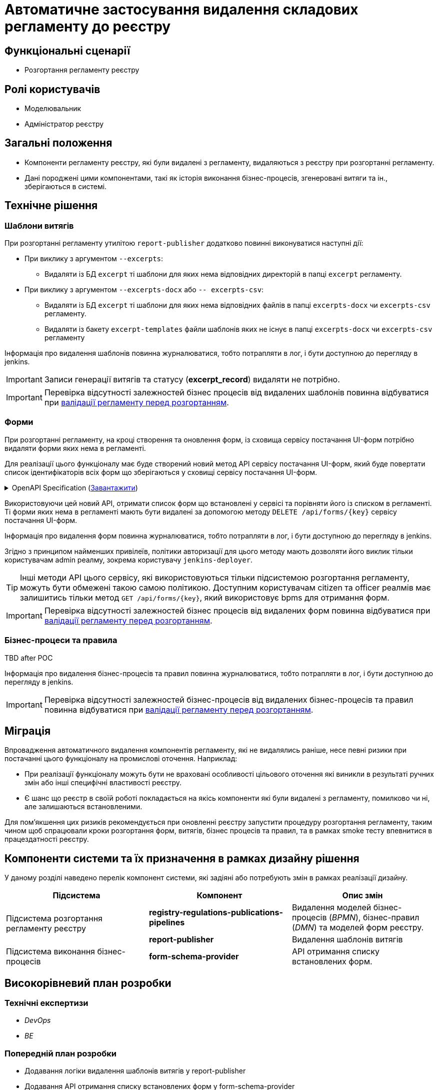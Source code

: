 = Автоматичне застосування видалення складових регламенту до реєстру


== Функціональні сценарії
* Розгортання регламенту реєстру

== Ролі користувачів
* Моделювальник
* Адміністратор реєстру

== Загальні положення
* Компоненти регламенту реєстру, які були видалені з регламенту, видаляються з реєстру при розгортанні регламенту.
* Дані породжені цими компонентами, такі як історія виконання бізнес-процесів, згенеровані витяги та ін., зберігаються в системі.

== Технічне рішення

=== Шаблони витягів
При розгортанні регламенту утилітою `report-publisher` додатково повинні виконуватися наступні дії:

* При виклику з аргументом `--excerpts`:
** Видаляти із БД `excerpt` ті шаблони для яких нема відповідних директорій в папці `excerpt` регламенту. 
* При виклику з аргументом `--excerpts-docx` або `-- excerpts-csv`:
** Видаляти із БД `excerpt` ті шаблони для яких нема відповідних файлів в папці `excerpts-docx` чи `excerpts-csv` регламенту. 
** Видаляти із бакету `excerpt-templates` файли шаблонів яких не існує в папці `excerpts-docx` чи `excerpts-csv` регламенту

Інформація про видалення шаблонів повинна журналюватися, тобто потрапляти в лог, і бути доступною до перегляду в jenkins. 

IMPORTANT: Записи генерації витягів та статусу (*excerpt_record*) видаляти не потрібно.

IMPORTANT: Перевірка відсутності залежностей бізнес процесів від видалених шаблонів повинна відбуватися при xref:arch:architecture/registry/administrative/regulation-management/platform-evolution/regulations-integrity/regulations-integrity.adoc[валідації регламенту перед розгортанням].

=== Форми

При розгортанні регламенту, на кроці створення та оновлення форм, із сховища сервісу постачання UI-форм потрібно видаляти форми яких нема в регламенті. 

Для реалізації цього функціоналу має буде створений новий метод API сервісу постачання UI-форм, який буде повертати список ідентифікаторів всіх форм що зберігаються у сховищі сервісу постачання UI-форм.

.OpenAPI Specification (xref:attachment$architecture-workspace/platform-evolution/auto-remove-on-deploy/fsp-getList-swagger.yml[Завантажити])
[%collapsible]
====
swagger::{attachmentsdir}architecture-workspace/platform-evolution/auto-remove-on-deploy/fsp-getList-swagger.yml[]
====

Використовуючи цей новий API, отримати список форм що встановлені у сервісі та порівняти його із списком в регламенті. Ті форми яких нема в регламенті мають бути видалені за допомогою методу `DELETE /api/forms/{key}` сервісу постачання UI-форм.

Інформація про видалення форм повинна журналюватися, тобто потрапляти в лог, і бути доступною до перегляду в jenkins. 

Згідно з принципом найменших привілеїв, політики авторизації для цього методу мають дозволяти його виклик тільки користувачам admin реалму, зокрема користувачу `jenkins-deployer`.

TIP: Інші методи API цього сервісу, які використовуються тільки підсистемою розгортання регламенту, можуть бути обмежені такою самою політикою. Доступним користувачам citizen та officer реалмів має залишитись тільки метод `GET /api/forms/{key}`, який використовує bpms для отримання форм.

IMPORTANT: Перевірка відсутності залежностей бізнес процесів від видалених форм повинна відбуватися при xref:arch:architecture/registry/administrative/regulation-management/platform-evolution/regulations-integrity/regulations-integrity.adoc[валідації регламенту перед розгортанням].

=== Бізнес-процеси та правила

TBD after POC

// delete process definition with no versions
// delete process definition with many versions
// delete process definition with running instances
// delete process definition with not finished instances

// deactivate process definition with no versions
// deactivate process definition with many versions
// deactivate process definition with running instances
// deactivate process definition with not finished instances

// create process definition with the same name as previously deleted PD

// what happens with
// - instances
// - history 
// - tasks
// - officer portal

// delete rule
// -?

// https://camunda.com/blog/2022/03/qa-the-one-where-you-completely-delete-a-process-definition/

Інформація про видалення бізнес-процесів та правил повинна журналюватися, тобто потрапляти в лог, і бути доступною до перегляду в jenkins. 

IMPORTANT: Перевірка відсутності залежностей бізнес-процесів від видалених бізнес-процесів та правил повинна відбуватися при xref:arch:architecture/registry/administrative/regulation-management/platform-evolution/regulations-integrity/regulations-integrity.adoc[валідації регламенту перед розгортанням].

== Міграція

Впровадження автоматичного видалення компонентів регламенту, які не видалялись раніше, несе певні ризики при постачанні цього функціоналу на промислові оточення. Наприклад:

* При реалізації функціоналу можуть бути не враховані особливості цільового оточення які виникли в результаті ручних змін або інші специфічні властивості реєстру.
* Є шанс що  реєстр в своїй роботі покладається на якісь компоненти які були видалені з регламенту, помилково чи ні, але залишаються встановленими.

Для пом'якшення цих ризиків рекомендується при оновленні реєстру запустити процедуру розгортання регламенту, таким чином щоб спрацювали кроки розгортання форм, витягів, бізнес процесів та правил, та в рамках smoke тесту впевнитися в працездатності реєстру.

== Компоненти системи та їх призначення в рамках дизайну рішення
У даному розділі наведено перелік компонент системи, які задіяні або потребують змін в рамках реалізації дизайну.

|===
|Підсистема|Компонент|Опис змін

.2+|Підсистема розгортання регламенту реєстру
|*registry-regulations-publications-pipelines*
|Видалення моделей бізнес-процесів (_BPMN_), бізнес-правил (_DMN_) та моделей форм реєстру.

|*report-publisher*
|Видалення шаблонів витягів

.2+|Підсистема виконання бізнес-процесів
|*form-schema-provider*
|API отримання списку встановлених форм.

// |*bpms*
// |Видалення моделей бізнес-процесів (_BPMN_) та бізнес-правил (_DMN_) реєстру.
|===

== Високорівневий план розробки
=== Технічні експертизи
* _DevOps_
* _BE_

=== Попередній план розробки
* Додавання логіки видалення шаблонів витягів у report-publisher
* Додавання API отримання списку встановлених форм у form-schema-provider
* Додавання логіки видалення форм у registry-regulations-publications-pipelines
* Додавання логіки видалення моделей бізнес процесів та бізнес-правил в registry-regulations-publications-pipelines

== Поза скоупом

* Валідація цілісності регламенту
